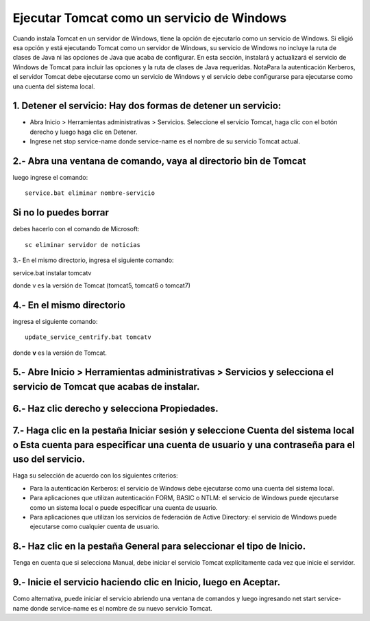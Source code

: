 Ejecutar Tomcat como un servicio de Windows
======================================

Cuando instala Tomcat en un servidor de Windows, tiene la opción de ejecutarlo como un servicio de Windows. Si eligió esa opción y está ejecutando Tomcat como un servidor de Windows, su servicio de Windows no incluye la ruta de clases de Java ni las opciones de Java que acaba de configurar.
En esta sección, instalará y actualizará el servicio de Windows de Tomcat para incluir las opciones y la ruta de clases de Java requeridas.
NotaPara la autenticación Kerberos, el servidor Tomcat debe ejecutarse como un servicio de Windows y el servicio debe configurarse para ejecutarse como una cuenta del sistema local.

1. Detener el servicio: Hay dos formas de detener un servicio:
------------------------------------------------------------------

* Abra Inicio > Herramientas administrativas > Servicios. Seleccione el servicio Tomcat, haga clic con el botón derecho y luego haga clic en Detener.

* Ingrese net stop service-name donde service-name es el nombre de su servicio Tomcat actual.

2.- Abra una ventana de comando, vaya al directorio bin de Tomcat
------------------------------------------------------------------

luego ingrese el comando::

 service.bat eliminar nombre-servicio

Si no lo puedes borrar
---------------------

debes hacerlo con el comando de Microsoft::

 sc eliminar servidor de noticias

3.- En el mismo directorio, ingresa el siguiente comando:

service.bat instalar tomcatv

donde v es la versión de Tomcat (tomcat5, tomcat6 o tomcat7)

4.- En el mismo directorio
--------------------------

ingresa el siguiente comando::

 update_service_centrify.bat tomcatv

donde **v** es la versión de Tomcat.

5.- Abre Inicio > Herramientas administrativas > Servicios y selecciona el servicio de Tomcat que acabas de instalar.
--------------------------------------------------

6.- Haz clic derecho y selecciona Propiedades.
---------------------------------------------

7.- Haga clic en la pestaña Iniciar sesión y seleccione Cuenta del sistema local o Esta cuenta para especificar una cuenta de usuario y una contraseña para el uso del servicio.
------------------------------------
Haga su selección de acuerdo con los siguientes criterios:

* Para la autenticación Kerberos: el servicio de Windows debe ejecutarse como una cuenta del sistema local.

* Para aplicaciones que utilizan autenticación FORM, BASIC o NTLM: el servicio de Windows puede ejecutarse como un sistema local o puede especificar una cuenta de usuario.

* Para aplicaciones que utilizan los servicios de federación de Active Directory: el servicio de Windows puede ejecutarse como cualquier cuenta de usuario.

8.- Haz clic en la pestaña General para seleccionar el tipo de Inicio.
-----------------------------------------

Tenga en cuenta que si selecciona Manual, debe iniciar el servicio Tomcat explícitamente cada vez que inicie el servidor.

9.- Inicie el servicio haciendo clic en Inicio, luego en Aceptar.
----------------------------------

Como alternativa, puede iniciar el servicio abriendo una ventana de comandos y luego ingresando net start service-name donde service-name es el nombre de su nuevo servicio Tomcat.
